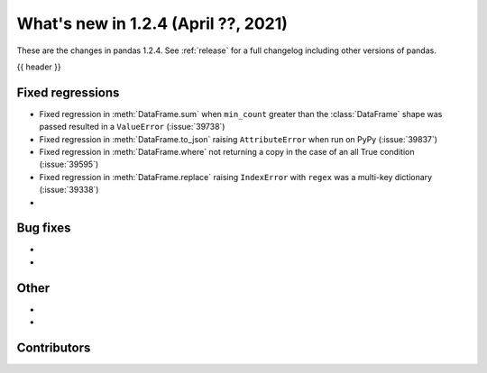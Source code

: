 .. _whatsnew_124:

What's new in 1.2.4 (April ??, 2021)
---------------------------------------

These are the changes in pandas 1.2.4. See :ref:`release` for a full changelog
including other versions of pandas.

{{ header }}

.. ---------------------------------------------------------------------------

.. _whatsnew_124.regressions:

Fixed regressions
~~~~~~~~~~~~~~~~~

- Fixed regression in :meth:`DataFrame.sum` when ``min_count`` greater than the :class:`DataFrame` shape was passed resulted in a ``ValueError`` (:issue:`39738`)
- Fixed regression in :meth:`DataFrame.to_json` raising ``AttributeError`` when run on PyPy (:issue:`39837`)
- Fixed regression in :meth:`DataFrame.where` not returning a copy in the case of an all True condition (:issue:`39595`)
- Fixed regression in :meth:`DataFrame.replace` raising ``IndexError`` with ``regex`` was a multi-key dictionary (:issue:`39338`)
-

.. ---------------------------------------------------------------------------

.. _whatsnew_124.bug_fixes:

Bug fixes
~~~~~~~~~

-
-

.. ---------------------------------------------------------------------------

.. _whatsnew_124.other:

Other
~~~~~

-
-

.. ---------------------------------------------------------------------------

.. _whatsnew_124.contributors:

Contributors
~~~~~~~~~~~~

.. contributors:: v1.2.3..v1.2.4|HEAD
